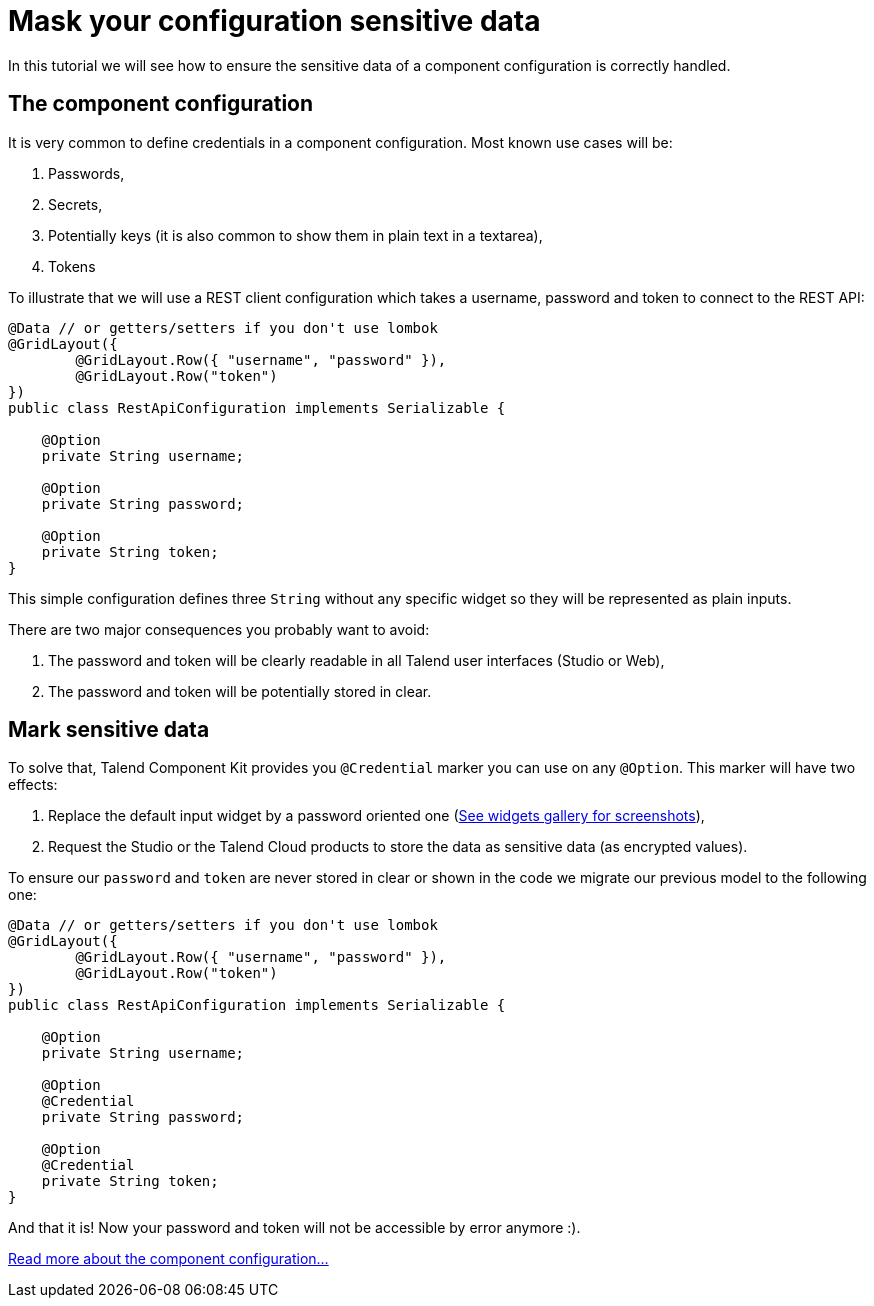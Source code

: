 = Mask your configuration sensitive data
:page-partial:

[[tutorial-configuration-sensitive-data]]
In this tutorial we will see how to ensure the sensitive data of a component configuration
is correctly handled.

== The component configuration

It is very common to define credentials in a component configuration. Most known use cases will be:

1. Passwords,
2. Secrets,
3. Potentially keys (it is also common to show them in plain text in a textarea),
4. Tokens

To illustrate that we will use a REST client configuration which takes a
username, password and token to connect to the REST API:

[source,java,indent=0,subs="verbatim,quotes,attributes"]
----
@Data // or getters/setters if you don't use lombok
@GridLayout({
        @GridLayout.Row({ "username", "password" }),
        @GridLayout.Row("token")
})
public class RestApiConfiguration implements Serializable {

    @Option
    private String username;

    @Option
    private String password;

    @Option
    private String token;
}
----

This simple configuration defines three `String` without any specific widget
so they will be represented as plain inputs.

There are two major consequences you probably want to avoid:

1. The password and token will be clearly readable in all Talend user interfaces (Studio or Web),
2. The password and token will be potentially stored in clear.

== Mark sensitive data

To solve that, Talend Component Kit provides you `@Credential` marker you can use
on any `@Option`. This marker will have two effects:

1. Replace the default input widget by a password oriented one (xref:gallery.adoc[See widgets gallery for screenshots]),
2. Request the Studio or the Talend Cloud products to store the data as sensitive data (as encrypted values).

To ensure our `password` and `token` are never stored in clear or shown in the code
we migrate our previous model to the following one:

[source,java,indent=0,subs="verbatim,quotes,attributes"]
----
@Data // or getters/setters if you don't use lombok
@GridLayout({
        @GridLayout.Row({ "username", "password" }),
        @GridLayout.Row("token")
})
public class RestApiConfiguration implements Serializable {

    @Option
    private String username;

    @Option
    @Credential
    private String password;

    @Option
    @Credential
    private String token;
}
----

And that it is! Now your password and token will not be accessible by error anymore :).


xref:component-configuration.adoc[Read more about the component configuration...]
